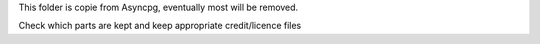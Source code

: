 This folder is copie from Asyncpg, eventually most will be removed.

Check which parts are kept and keep appropriate credit/licence files